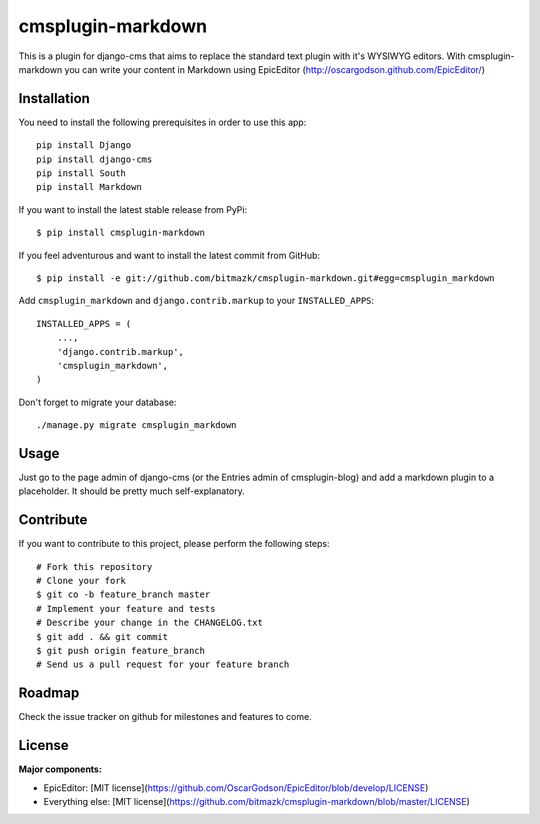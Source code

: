 cmsplugin-markdown
==================

This is a plugin for django-cms that aims to replace the standard text plugin
with it's WYSIWYG editors. With cmsplugin-markdown you can write your content
in Markdown using EpicEditor (http://oscargodson.github.com/EpicEditor/)

Installation
------------

You need to install the following prerequisites in order to use this app::

    pip install Django
    pip install django-cms
    pip install South
    pip install Markdown

If you want to install the latest stable release from PyPi::

    $ pip install cmsplugin-markdown

If you feel adventurous and want to install the latest commit from GitHub::

    $ pip install -e git://github.com/bitmazk/cmsplugin-markdown.git#egg=cmsplugin_markdown

Add ``cmsplugin_markdown`` and ``django.contrib.markup`` to your ``INSTALLED_APPS``::

    INSTALLED_APPS = (
        ...,
        'django.contrib.markup',
        'cmsplugin_markdown',
    )

Don't forget to migrate your database::

    ./manage.py migrate cmsplugin_markdown

Usage
-----

Just go to the page admin of django-cms (or the Entries admin of
cmsplugin-blog) and add a markdown plugin to a placeholder. It should be pretty
much self-explanatory.

Contribute
----------

If you want to contribute to this project, please perform the following steps::

    # Fork this repository
    # Clone your fork
    $ git co -b feature_branch master
    # Implement your feature and tests
    # Describe your change in the CHANGELOG.txt
    $ git add . && git commit
    $ git push origin feature_branch
    # Send us a pull request for your feature branch

Roadmap
-------

Check the issue tracker on github for milestones and features to come.

License
-------

**Major components:**

* EpicEditor: [MIT license](https://github.com/OscarGodson/EpicEditor/blob/develop/LICENSE)
* Everything else: [MIT license](https://github.com/bitmazk/cmsplugin-markdown/blob/master/LICENSE)

